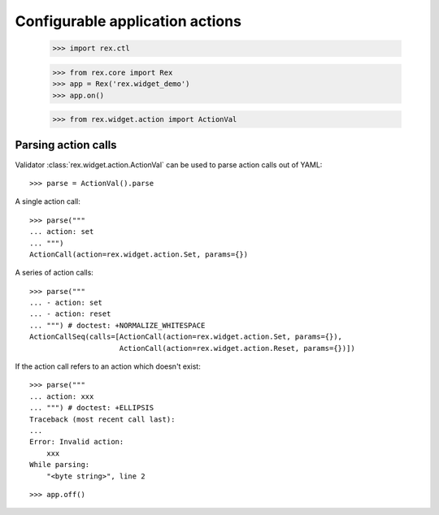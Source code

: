 Configurable application actions
================================

    >>> import rex.ctl

    >>> from rex.core import Rex
    >>> app = Rex('rex.widget_demo')
    >>> app.on()

    >>> from rex.widget.action import ActionVal

Parsing action calls
--------------------

Validator :class:`rex.widget.action.ActionVal` can be used to parse action calls
out of YAML::

    >>> parse = ActionVal().parse

A single action call::

    >>> parse("""
    ... action: set
    ... """)
    ActionCall(action=rex.widget.action.Set, params={})

A series of action calls::

    >>> parse("""
    ... - action: set
    ... - action: reset
    ... """) # doctest: +NORMALIZE_WHITESPACE
    ActionCallSeq(calls=[ActionCall(action=rex.widget.action.Set, params={}),
                         ActionCall(action=rex.widget.action.Reset, params={})])

If the action call refers to an action which doesn't exist::

    >>> parse("""
    ... action: xxx
    ... """) # doctest: +ELLIPSIS
    Traceback (most recent call last):
    ...
    Error: Invalid action:
        xxx
    While parsing:
        "<byte string>", line 2

::

    >>> app.off()
